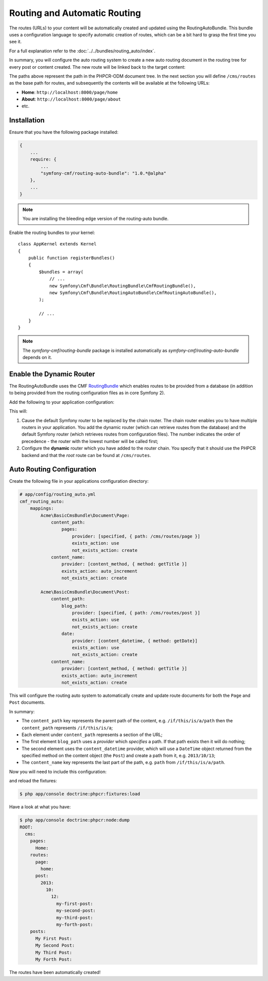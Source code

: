 Routing and Automatic Routing
-----------------------------

The routes (URLs) to your content will be automatically created and updated
using the RoutingAutoBundle. This bundle uses a configuration language to
specify automatic creation of routes, which can be a bit hard to grasp the
first time you see it.

For a full explanation refer to the
:doc:`../../bundles/routing_auto/index`.

In summary, you will configure the auto routing system to create a new auto
routing document in the routing tree for every post or content created. The
new route will be linked back to the target content:

.. image:: ../../_images/cookbook/basic-cms-objects.png

The paths above represent the path in the PHPCR-ODM document tree. In the next
section you will define ``/cms/routes`` as the base path for routes, and subsequently
the contents will be available at the following URLs:

* **Home**: ``http://localhost:8000/page/home``
* **About**: ``http://localhost:8000/page/about``
* etc.

Installation
~~~~~~~~~~~~

Ensure that you have the following package installed:

.. code-block:: javascript

    {
        ...
        require: {
            ...
            "symfony-cmf/routing-auto-bundle": "1.0.*@alpha"
        },
        ...
    }

.. note::

    You are installing the bleeding edge version of the routing-auto bundle.

Enable the routing bundles to your kernel::

    class AppKernel extends Kernel
    {
        public function registerBundles()
        {
            $bundles = array(
                // ...
                new Symfony\Cmf\Bundle\RoutingBundle\CmfRoutingBundle(),
                new Symfony\Cmf\Bundle\RoutingAutoBundle\CmfRoutingAutoBundle(),
            );

            // ...
        }
    }

.. note:: 

    The `symfony-cmf/routing-bundle` package is installed automatically as
    `symfony-cmf/routing-auto-bundle` depends on it.

Enable the Dynamic Router
~~~~~~~~~~~~~~~~~~~~~~~~~

The RoutingAutoBundle uses the CMF `RoutingBundle`_ which enables routes to
be provided from a database (in addition to being provided from
the routing configuration files as in core Symfony 2).

Add the following to your application configuration:

.. configuration-block::

    .. code-block:: yaml

        # /app/config/config.yml
        cmf_routing:
            chain:
                routers_by_id:
                    cmf_routing.dynamic_router: 20
                    router.default: 100
            dynamic:
                enabled: true
                persistence:
                    phpcr:
                        route_basepath: /cms/routes

    .. code-block:: xml

        <!-- app/config/config.xml -->
        <container xmlns="http://symfony.com/schema/dic/services">
            <config xmlns="http://cmf.symfony.com/schema/dic/routing">
                <chain>
                    <router-by-id id="cmf_routing.dynamic_router">20</router-by-id>
                    <router-by-id id="router.default">100</router-by-id>
                </chain>
                <dynamic>
                    <persistence>
                        <phpcr route-basepath="/cms/routes" />
                    </persistence>
                </dynamic>
            </config>
       </container>

    .. code-block:: php

        // app/config/config.php
        $container->loadFromExtension('cmf_routing', array(
            'dynamic' => array(
                'persistence' => array(
                    'phpcr' => array(
                        'enabled' => true,
                        'route_basepath' => '/cms/routes',
                    ),
                ),
            ),
        ));

This will:

#. Cause the default Symfony router to be replaced by the chain router. The
   chain router enables you to have multiple routers in your application. You
   add the dynamic router (which can retrieve routes from the database) and
   the default Symfony router (which retrieves routes from configuration
   files). The number indicates the order of precedence - the router with the
   lowest number will be called first;
#. Configure the **dynamic** router which you have added to the router chain.
   You specify that it should use the PHPCR backend and that the *root* route
   can be found at ``/cms/routes``.

Auto Routing Configuration
~~~~~~~~~~~~~~~~~~~~~~~~~~

Create the following file in your applications configuration directory:

.. code-block:: yaml

    # app/config/routing_auto.yml
    cmf_routing_auto:
        mappings:
            Acme\BasicCmsBundle\Document\Page:
                content_path:
                    pages:
                        provider: [specified, { path: /cms/routes/page }]
                        exists_action: use
                        not_exists_action: create
                content_name:
                    provider: [content_method, { method: getTitle }]
                    exists_action: auto_increment
                    not_exists_action: create

            Acme\BasicCmsBundle\Document\Post:
                content_path:
                    blog_path:
                        provider: [specified, { path: /cms/routes/post }]
                        exists_action: use
                        not_exists_action: create
                    date:
                        provider: [content_datetime, { method: getDate}]
                        exists_action: use
                        not_exists_action: create
                content_name:
                    provider: [content_method, { method: getTitle }]
                    exists_action: auto_increment
                    not_exists_action: create

This will configure the routing auto system to automatically create and update
route documents for both the ``Page`` and ``Post`` documents. 

In summary:

* The ``content_path`` key represents the parent path of the content, e.g.
  ``/if/this/is/a/path`` then the ``content_path``
  represents ``/if/this/is/a``;
* Each element under ``content_path`` represents a section of the URL;
* The first element ``blog_path`` uses a *provider* which *specifies* a
  path. If that path exists then it will do nothing;
* The second element uses the ``content_datetime`` provider, which will
  use a ``DateTime`` object returned from the specified method on the
  content object (the ``Post``) and create a path from it, e.g.
  ``2013/10/13``;
* The ``content_name`` key represents the last part of the path, e.g. ``path``
  from ``/if/this/is/a/path``.

Now you will need to include this configuration:

.. configuration-block::
    
    .. code-block:: yaml

        # app/config/config.yml
        imports:
            - { resource: routing_auto.yml }

    .. code-block:: xml

        <!-- src/Acme/BasicCmsBUndle/Resources/config/config.yml -->
        <?xml version="1.0" encoding="UTF-8" ?>
        <container 
            xmlns="http://symfony.com/schema/dic/services" 
            xmlns:xsi="http://www.w3.org/2001/XMLSchema-instance" 
            xsi:schemaLocation="http://symfony.com/schema/dic/services 
                http://symfony.com/schema/dic/services/services-1.0.xsd">

            <import resource="routing_auto.yml"/>
        </container>
    
    .. code-block:: php

        // src/Acme/BasicCmsBundle/Resources/config/config.php

        // ...
        $this->import('routing_auto.yml');

and reload the fixtures:

.. code-block:: bash

    $ php app/console doctrine:phpcr:fixtures:load

Have a look at what you have:

.. code-block:: bash

    $ php app/console doctrine:phpcr:node:dump
    ROOT:
      cms:
        pages:
          Home:
        routes:
          page:
            home:
          post:
            2013:
              10:
                12:
                  my-first-post:
                  my-second-post:
                  my-third-post:
                  my-forth-post:
        posts:
          My First Post:
          My Second Post:
          My Third Post:
          My Forth Post:

The routes have been automatically created!

.. _`routingautobundle documentation`: http://symfony.com/doc/current/cmf/bundles/routing_auto.html
.. _`SonataDoctrinePhpcrAdminBundle`: https://github.com/sonata-project/SonataDoctrinePhpcrAdminBundle
.. _`routingbundle`: http://symfony.com/doc/master/cmf/bundles/routing/index.html
